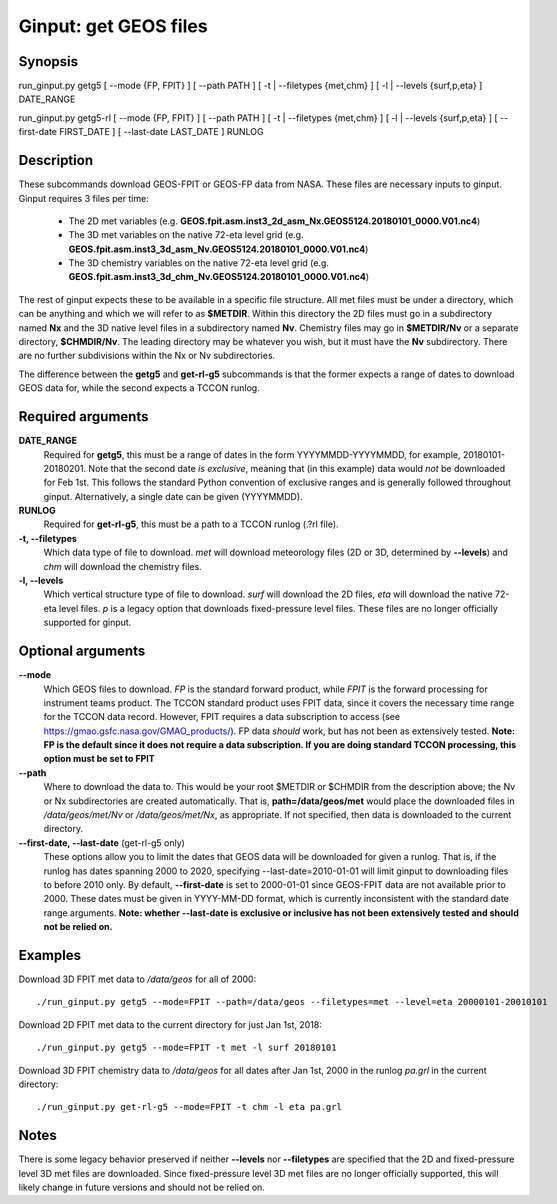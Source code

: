 Ginput: get GEOS files
======================

Synopsis
--------

run_ginput.py getg5 [ --mode {FP, FPIT} ] [ --path PATH ] [ -t | --filetypes {met,chm} ] [ -l | --levels {surf,p,eta} ] DATE_RANGE

run_ginput.py getg5-rl [ --mode {FP, FPIT} ] [ --path PATH ] [ -t | --filetypes {met,chm} ] [ -l | --levels {surf,p,eta} ] [ --first-date FIRST_DATE ] [ --last-date LAST_DATE ] RUNLOG

Description
-----------

These subcommands download GEOS-FPIT or GEOS-FP data from NASA. These files are necessary inputs to ginput. Ginput
requires 3 files per time:

    * The 2D met variables (e.g. **GEOS.fpit.asm.inst3_2d_asm_Nx.GEOS5124.20180101_0000.V01.nc4**)
    * The 3D met variables on the native 72-eta level grid (e.g. **GEOS.fpit.asm.inst3_3d_asm_Nv.GEOS5124.20180101_0000.V01.nc4**)
    * The 3D chemistry variables on the native 72-eta level grid
      (e.g. **GEOS.fpit.asm.inst3_3d_chm_Nv.GEOS5124.20180101_0000.V01.nc4**)

The rest of ginput expects these to be available in a specific file structure. All met files must be under a directory,
which can be anything and which we will refer to as **$METDIR**. Within this directory the 2D files must go in a
subdirectory named **Nx** and the 3D native level files in a subdirectory named **Nv**. Chemistry files may go in
**$METDIR/Nv** or a separate directory, **$CHMDIR/Nv**. The leading directory may be whatever you wish, but it must
have the **Nv** subdirectory.  There are no further subdivisions within the Nx or Nv subdirectories.

The difference between the **getg5** and **get-rl-g5** subcommands is that the former expects a range of dates to
download GEOS data for, while the second expects a TCCON runlog.

Required arguments
------------------

**DATE_RANGE**
    Required for **getg5**, this must be a range of dates in the form YYYYMMDD-YYYYMMDD, for example, 20180101-20180201.
    Note that the second date `is exclusive`, meaning that (in this example) data would `not` be downloaded for
    Feb 1st. This follows the standard Python convention of exclusive ranges and is generally followed throughout
    ginput. Alternatively, a single date can be given (YYYYMMDD).

**RUNLOG**
    Required for **get-rl-g5**, this must be a path to a TCCON runlog (.?rl file).

**-t, --filetypes**
    Which data type of file to download. `met` will download meteorology files (2D or 3D, determined by **--levels**)
    and `chm` will download the chemistry files.

**-l, --levels**
    Which vertical structure type of file to download. `surf` will download the 2D files, `eta` will download the
    native 72-eta level files. `p` is a legacy option that downloads fixed-pressure level files. These files are no
    longer officially supported for ginput.

Optional arguments
------------------

**--mode**
    Which GEOS files to download. `FP` is the standard forward product, while `FPIT` is the forward processing for
    instrument teams product. The TCCON standard product uses FPIT data, since it covers the necessary time range for
    the TCCON data record. However, FPIT requires a data subscription to access (see
    https://gmao.gsfc.nasa.gov/GMAO_products/). FP data `should` work, but has not been as extensively tested.
    **Note: FP is the default since it does not require a data subscription. If you are doing standard TCCON processing, this option must be set to FPIT**

**--path**
    Where to download the data to. This would be your root $METDIR or $CHMDIR from the description above; the Nv or
    Nx subdirectories are created automatically. That is, **path=/data/geos/met** would place the downloaded files in
    `/data/geos/met/Nv` or `/data/geos/met/Nx`, as appropriate. If not specified, then data is downloaded to the current
    directory.

**--first-date, --last-date** (get-rl-g5 only)
    These options allow you to limit the dates that GEOS data will be downloaded for given a runlog. That is, if the
    runlog has dates spanning 2000 to 2020, specifying --last-date=2010-01-01 will limit ginput to downloading files
    to before 2010 only. By default, **--first-date** is set to 2000-01-01 since GEOS-FPIT data are not available
    prior to 2000. These dates must be given in YYYY-MM-DD format, which is currently inconsistent with the standard
    date range arguments. **Note: whether --last-date is exclusive or inclusive has not been extensively tested and should not be relied on.**

Examples
--------

Download 3D FPIT met data to `/data/geos` for all of 2000::

    ./run_ginput.py getg5 --mode=FPIT --path=/data/geos --filetypes=met --level=eta 20000101-20010101

Download 2D FPIT met data to the current directory for just Jan 1st, 2018::

    ./run_ginput.py getg5 --mode=FPIT -t met -l surf 20180101

Download 3D FPIT chemistry data to `/data/geos` for all dates after Jan 1st, 2000 in the runlog `pa.grl` in the current
directory::

    ./run_ginput.py get-rl-g5 --mode=FPIT -t chm -l eta pa.grl


Notes
-----

There is some legacy behavior preserved if neither **--levels** nor **--filetypes** are specified that the 2D and
fixed-pressure level 3D met files are downloaded. Since fixed-pressure level 3D met files are no longer officially
supported, this will likely change in future versions and should not be relied on.